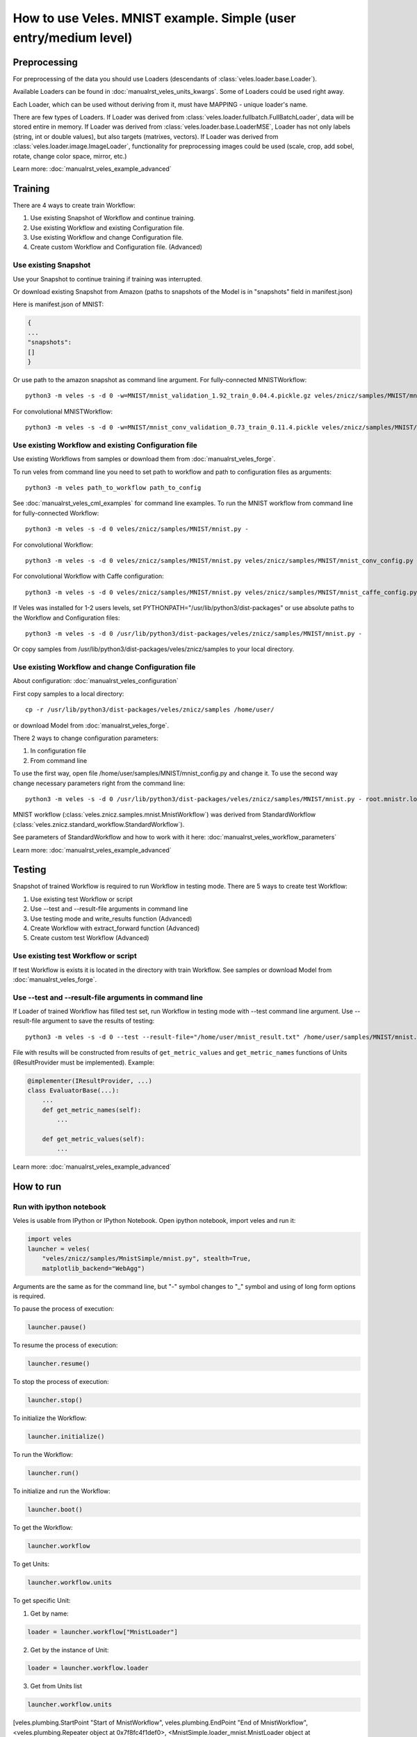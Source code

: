 =================================================================
How to use Veles. MNIST example. Simple (user entry/medium level)
=================================================================

:::::::::::::
Preprocessing
:::::::::::::

For preprocessing of the data you should use Loaders (descendants of
:class:`veles.loader.base.Loader`).

Available Loaders can be found in :doc:`manualrst_veles_units_kwargs`. Some of
Loaders could be used right away.

Each Loader, which can be used without deriving from it, must have
MAPPING - unique loader's name.

There are few types of Loaders. If Loader was derived from
:class:`veles.loader.fullbatch.FullBatchLoader`, data will be stored
entire in memory. If Loader was derived from :class:`veles.loader.base.LoaderMSE`,
Loader has not only labels (string, int or double values),
but also targets (matrixes, vectors). If Loader was derived from
:class:`veles.loader.image.ImageLoader`, functionality for preprocessing images
could be used (scale, crop, add sobel, rotate, change color space, mirror, etc.)

Learn more: :doc:`manualrst_veles_example_advanced`

::::::::
Training
::::::::

There are 4 ways to create train Workflow:

1. Use existing Snapshot of Workflow and continue training.
2. Use existing Workflow and existing Configuration file.
3. Use existing Workflow and change Configuration file.
4. Create custom Workflow and Configuration file. (Advanced)

+++++++++++++++++++++
Use existing Snapshot
+++++++++++++++++++++

Use your Snapshot to continue training if training was interrupted.

Or download existing Snapshot from Amazon (paths to snapshots
of the Model is in "snapshots" field in manifest.json)

Here is manifest.json of MNIST:

.. code-block:: python

    {
    ...
    "snapshots":
    []
    }

Or use path to the amazon snapshot as command line argument. For fully-connected MNISTWorkflow::

    python3 -m veles -s -d 0 -w=MNIST/mnist_validation_1.92_train_0.04.4.pickle.gz veles/znicz/samples/MNIST/mnist.py -

For convolutional MNISTWorkflow::

    python3 -m veles -s -d 0 -w=MNIST/mnist_conv_validation_0.73_train_0.11.4.pickle veles/znicz/samples/MNIST/mnist.py veles/znicz/samples/MNIST/mnist_conv_config.py

+++++++++++++++++++++++++++++++++++++++++++++++++++++
Use existing Workflow and existing Configuration file
+++++++++++++++++++++++++++++++++++++++++++++++++++++

Use existing Workflows from samples or download them from :doc:`manualrst_veles_forge`.

To run veles from command line you need to set path to workflow and path to
configuration files as arguments::

    python3 -m veles path_to_workflow path_to_config

See :doc:`manualrst_veles_cml_examples` for command line examples.
To run the MNIST workflow from command line for fully-connected Workflow::

    python3 -m veles -s -d 0 veles/znicz/samples/MNIST/mnist.py -

For convolutional Workflow::

    python3 -m veles -s -d 0 veles/znicz/samples/MNIST/mnist.py veles/znicz/samples/MNIST/mnist_conv_config.py

For convolutional Workflow with Caffe configuration::

    python3 -m veles -s -d 0 veles/znicz/samples/MNIST/mnist.py veles/znicz/samples/MNIST/mnist_caffe_config.py

If Veles was installed for 1-2 users levels, set
PYTHONPATH="/usr/lib/python3/dist-packages" or use absolute paths to the Workflow
and Configuration files::

    python3 -m veles -s -d 0 /usr/lib/python3/dist-packages/veles/znicz/samples/MNIST/mnist.py -

Or copy samples from /usr/lib/python3/dist-packages/veles/znicz/samples to your local directory.

+++++++++++++++++++++++++++++++++++++++++++++++++++
Use existing Workflow and change Configuration file
+++++++++++++++++++++++++++++++++++++++++++++++++++

About configuration: :doc:`manualrst_veles_configuration`

First copy samples to a local directory::

    cp -r /usr/lib/python3/dist-packages/veles/znicz/samples /home/user/

or download Model from :doc:`manualrst_veles_forge`.

There 2 ways to change configuration parameters:

1. In configuration file
2. From command line

To use the first way, open file /home/user/samples/MNIST/mnist_config.py and change it.
To use the second way change necessary parameters right from the command line::

    python3 -m veles -s -d 0 /usr/lib/python3/dist-packages/veles/znicz/samples/MNIST/mnist.py - root.mnistr.loader.minibatch_size=10 root.mnistr.loader.data_path=\"/path/to/new/dataset\"

MNIST workflow (:class:`veles.znicz.samples.mnist.MnistWorkflow`) was derived
from StandardWorkflow (:class:`veles.znicz.standard_workflow.StandardWorkflow`).

See parameters of StandardWorkflow and how to work with it here: :doc:`manualrst_veles_workflow_parameters`

Learn more: :doc:`manualrst_veles_example_advanced`

:::::::
Testing
:::::::

Snapshot of trained Workflow is required to run Workflow in testing mode.
There are 5 ways to create test Workflow:

1. Use existing test Workflow or script
2. Use --test and --result-file arguments in command line
3. Use testing mode and write_results function (Advanced)
4. Create Workflow with extract_forward function (Advanced)
5. Create custom test Workflow (Advanced)

++++++++++++++++++++++++++++++++++++
Use existing test Workflow or script
++++++++++++++++++++++++++++++++++++

If test Workflow is exists it is located in the directory with
train Workflow. See samples or download Model from :doc:`manualrst_veles_forge`.

++++++++++++++++++++++++++++++++++++++++++++++++++++++
Use --test and --result-file arguments in command line
++++++++++++++++++++++++++++++++++++++++++++++++++++++

If Loader of trained Workflow has filled test set, run
Workflow in testing mode with --test command line argument.
Use --result-file argument to save the results of testing::

    python3 -m veles -s -d 0 --test --result-file="/home/user/mnist_result.txt" /home/user/samples/MNIST/mnist.py -

File with results will be constructed from results of
``get_metric_values`` and ``get_metric_names`` functions of Units
(IResultProvider must be implemented). Example:

.. code-block:: python

    @implementer(IResultProvider, ...)
    class EvaluatorBase(...):
        ...
        def get_metric_names(self):
            ...

        def get_metric_values(self):
            ...


Learn more: :doc:`manualrst_veles_example_advanced`

::::::::::
How to run
::::::::::

+++++++++++++++++++++++++
Run with ipython notebook
+++++++++++++++++++++++++

Veles is usable from IPython or IPython Notebook.
Open ipython notebook, import veles and run it:

.. code-block:: python

    import veles
    launcher = veles(
        "veles/znicz/samples/MnistSimple/mnist.py", stealth=True,
        matplotlib_backend="WebAgg")

Arguments are the same as for the command line, but "-" symbol changes to "_" symbol
and using of long form options is required.

To pause the process of execution:

.. code-block:: python

    launcher.pause()

To resume the process of execution:

.. code-block:: python

    launcher.resume()

To stop the process of execution:

.. code-block:: python

    launcher.stop()

To initialize the Workflow:

.. code-block:: python

    launcher.initialize()

To run the Workflow:

.. code-block:: python

    launcher.run()

To initialize and run the Workflow:

.. code-block:: python

    launcher.boot()

To get the Workflow:

.. code-block:: python

    launcher.workflow

To get Units:

.. code-block:: python

    launcher.workflow.units

To get specific Unit:

1. Get by name:

.. code-block:: python

    loader = launcher.workflow["MnistLoader"]

2. Get by the instance of Unit:

.. code-block:: python

    loader = launcher.workflow.loader

3. Get from Units list

.. code-block:: python

    launcher.workflow.units

[veles.plumbing.StartPoint "Start of MnistWorkflow",
veles.plumbing.EndPoint "End of MnistWorkflow",
<veles.plumbing.Repeater object at 0x7f8fc4f1def0>,
<MnistSimple.loader_mnist.MnistLoader object at 0x7f8ff17c20f0>,
...]

.. code-block:: python

    loader = launcher.workflow.units[3]

+++++++++++++++++++++
Run from command line
+++++++++++++++++++++

See :doc:`manualrst_veles_cml_examples`.

+++++++++++++++
Frontend option
+++++++++++++++

Use ``frontend`` option for the interactive display of Veles options and the command line.
Run in the terminal::

    python3 -m veles --frontend

Compose the command line and click run button.

.. image:: _static/web_frontend.png

++++++++++++++
Manhole option
++++++++++++++

Use manhole option to run interactive mode at any time. Run::

    python3 -m veles --manhole /home/user/samples/MNIST/mnist.py -

You will see something like this::

    MANHOLE:Manhole UDS path: nc -U /tmp/manhole-7355
    MANHOLE:Waiting for a new connection (in pid 7355) ...

To switch to the interactive console open new terminal and run the command with a Manhole UDS path::

    nc -U /tmp/manhole-7355

You will see::

    VELES interactive console
    Type in 'workflow' or 'units' to start
    veles [1]>

Change some attributes. For example, decrease learning rate in backward propagation units (gds) in 10 times::

    veles [1]> for gd in workflow.gds:
          ...:     gd.learning_rate/=10
          ...:

    veles [2]>

To stop interactive mode and continue execution type "exit()"::

    veles [2]> exit()


++++++++++++++++++++
Distributed training
++++++++++++++++++++

See :doc:`manualrst_veles_distributed_training`.


++++++++++++++++++
Training ensembles
++++++++++++++++++

See :doc:`manualrst_veles_ensembles`.

:::::::::::::::::::::::
Optimization parameters
:::::::::::::::::::::::

.. code-block:: python

    from veles.config import root
    from veles.genetics import Range

    root.mnistr.update({
        ...
        "loader": {"minibatch_size": Range(20, 1, 1000),
                   "normalization_type": "linear",
                   "data_path": "/path/to/dataset"},
        ...})


To optimize parameters of Workflow by Genetic Algorithm use Range
(veles.genetics.config.Range) for every parameter, which you want to optimize.
When optimization is off, the first parameter will be used by default. In MNIST
example minibatch size will be equal 20. If optimization is on, the second and
the third parameter will be used as range to optimize. In MNIST example
minibatch size will be selected from 1 to 1000 by Genetic Algorithm.

See :doc:`manualrst_veles_genetic_optimization`.

:::::::::::::::::::
Export of the Model
:::::::::::::::::::

To export Model as package use :func:`veles.workflow.package_export`.
Set path to the exported package by `package_name` argument. `precision` is an optional parameter.

.. code-block:: python

    ...
    class MnistWorkflow(StandardWorkflow):
        def __init__(self, workflow, **kwargs):
            super(MnistWorkflow, self).__init__(workflow, **kwargs)
            self.export_wf = kwargs.get("export_wf", False)
            self.package_name = kwargs.get(
                "package_name", os.path.join(root.common.dirs.user, "mnist.zip"))

        ...

        def on_workflow_finished(self):
            super(MnistWorkflow, self).on_workflow_finished()
            if self.export_wf:
                self.package_export(self.package_name, precision=16)

    def run(load, main):
        load(MnistWorkflow,
             ...)
        main()


::::::::::::::
Using plotters
::::::::::::::

To disable plotters during Workflow run::

    python3 -m veles -p '' /home/user/samples/MNIST/mnist.py -

To choose WebAgg backend::

    python3 -m veles -p 'WebAgg' /home/user/samples/MNIST/mnist.py -

To choose Qt4Agg backend::

    python3 -m veles -p 'Qt4Agg' /home/user/samples/MNIST/mnist.py -

To disable plotting service::

    python3 -m veles /home/user/samples/MNIST/mnist.py - root.common.disable.plotting=True

:::::::::::::::
Using publisher
:::::::::::::::

See :doc:`manualrst_veles_publishing`.
